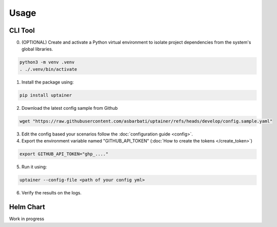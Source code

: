 =====
Usage
=====

CLI Tool
--------

0. (OPTIONAL) Create and activate a Python virtual environment to isolate project dependencies from the system's global libraries.

.. code-block:: bash

    python3 -m venv .venv
    . ./.venv/bin/activate

1. Install the package using:

.. code-block:: bash

    pip install uptainer


2. Download the latest config sample from Github

.. code-block:: bash

    wget "https://raw.githubusercontent.com/asbarbati/uptainer/refs/heads/develop/config.sample.yaml"

3. Edit the config based your scenarios follow the :doc:`configuration guide <config>`.

4. Export the environment variable named "GITHUB_API_TOKEN" (:doc:`How to create the tokens </create_token>`)

.. code-block:: bash

    export GITHUB_API_TOKEN="ghp_...."

5. Run it using:

.. code-block:: bash

    uptainer --config-file <path of your config yml>

6. Verify the results on the logs.


Helm Chart
----------

Work in progress
